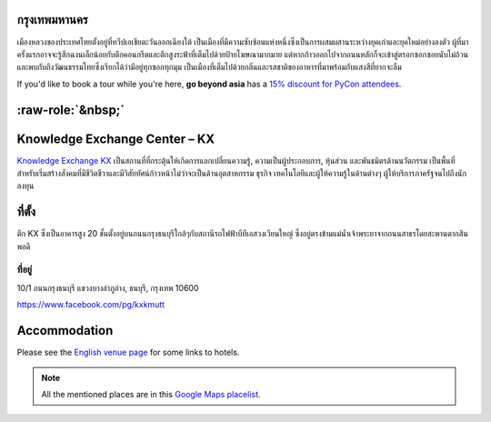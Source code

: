 .. title: สถานที่
.. slug: venue
.. date: 2017-12-23 19:51:51 UTC+07:00
.. tags:
.. category:
.. link:
.. description:
.. type: text


.. raw:: html

   <div class="container"><div class="row">

.. class:: col-md-3

กรุงเทพมหานคร
============

เมืองหลวงของประเทศไทยตั้งอยู่ที่ทวีปเอเชียตะวันออกเฉียงใต้ เป็นเมืองที่มีความซับซ้อนแห่งหนึ่งซึ่งเป็นการผสมผสานระหว่างยุคเก่าและยุคใหม่อย่างลงตัว
ผู้ที่มาครั้งแรกอาจจะรู้สึกฉงนเล็กน้อยกับตึกคอนกรีตและตึกสูงระฟ้าที่เต็มไปด้วยป้ายโฆษณามากมาย
แต่หากก้าวออกไปจากถนนหลักก็จะเข้าสู่ตรอกซอกซอยนับไม่ถ้วน
และพบกับถึงวัฒนธรรมไทยซึ่งเรียกได้ว่ามีอยู่ทุกซอกทุกมุม เป็นเมืองที่เต็มไปด้วยกลิ่นและรสชาติของอาหารที่มาพร้อมกับแสงสีที่ยากจะลืม

If you'd like to book a tour while you're here, **go beyond asia** has a 
`15% discount for PyCon attendees <https://gobeyondasia.com/welcome-bangkok-pycon-thailand-2018/>`_.

.. Allow blank top-level headings, in order to split columns
.. role:: raw-role(raw)
   :format: html

.. class:: col-md-3 

:raw-role:`&nbsp;`
==================

.. image:: /kx-building.jpg
    :alt: KX Building

.. class:: col-md-3

Knowledge Exchange Center – KX
==============================

`Knowledge Exchange KX <https://www.facebook.com/pg/kxkmutt>`_
เป็นสถานที่ที่กระตุ้นให้เกิดการแลกเปลี่ยนความรู้, ความเป็นผู้ประกอบการ, หุ้นส่วน และพันธมิตรด้านนวัตกรรม
เป็นพื้นที่สำหรับเริ่มสร้างสังคมที่มีชีวิตชีวาและมีวิสัยทัศน์ก้าวหน้าไม่ว่าจะเป็นด้านอุตสาหกรรม ธุรกิจ เทคโนโลยีและผู้ให้ความรู้ในด้านต่างๆ ผู้ให้บริการภาครัฐจนไปถึงนักลงทุน

.. class:: col-md-3

ที่ตั้ง
=======

ตึก KX ซึ่งเป็นอาคารสูง 20 ชั้นตั้งอยู่บนถนนกรุงธนบุรีใกล้ๆกับสถานีรถไฟฟ้าบีทีเอสวงเวียนใหญ่
ซึ่งอยู่ตรงข้ามแม่น้ำเจ้าพระยาจากถนนสาธรโดยสะพานตากสินพอดี

ที่อยู่
-----

10/1 ถนนกรุงธนบุรี
แขวงบางลำภูล่าง,
ธนบุรี,
กรุงเทพ
10600

https://www.facebook.com/pg/kxkmutt

.. raw:: html

    </div><!-- 3 --></div><!-- 4 -->
    <div class="container"><div class="row">

.. class:: col-md-12

Accommodation
=============

Please see the `English venue page </en/venue/>`_ for some links to hotels.

.. note:: All the mentioned places are in this 
    `Google Maps placelist <https://www.google.com/maps/placelists/list/10AVZ09RRblPyf72xyLPatQghauY?hl=en>`_.


.. raw:: html

    </div><!-- 3 --></div><!-- 4 -->
    <div class="container"><div class="row">

.. raw:: html

    </div><!-- 5 --></div><!-- 6 -->
    <div class="container jumbotron clearfix"><div class="row">
    <iframe src="https://www.google.com/maps/embed?pb=!1m18!1m12!1m3!1d31006.76025310981!2d100.52294440402027!3d13.727830454920062!2m3!1f0!2f0!3f0!3m2!1i1024!2i768!4f13.1!3m3!1m2!1s0x30e298ee5d02d0a3%3A0xe2511ae461733d57!2sThe+Knowledge+Exchange%3A+KX!5e0!3m2!1sen!2sth!4v1521363934950" width="100%" height="400" frameborder="0" style="border:0" allowfullscreen></iframe>

